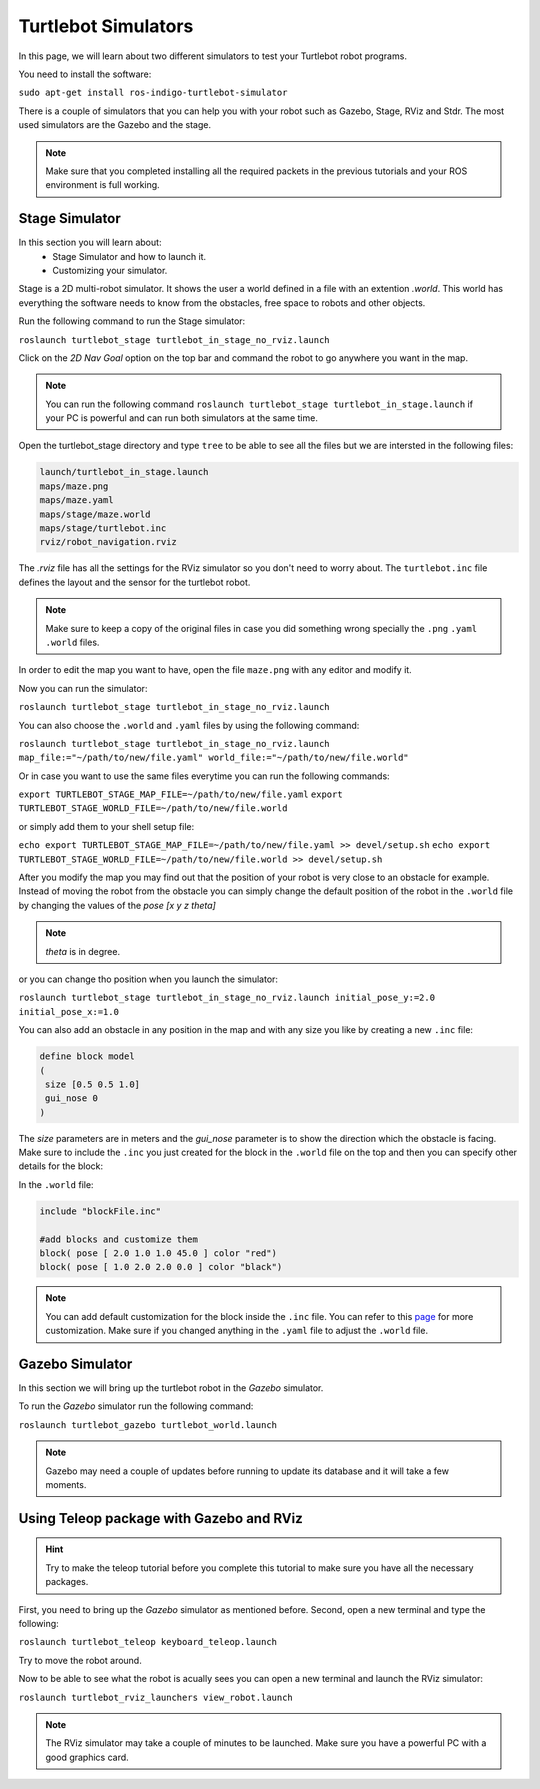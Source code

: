 ====================
Turtlebot Simulators
====================

In this page, we will learn about two different simulators to test your Turtlebot robot programs.


You need to install the software:

``sudo apt-get install ros-indigo-turtlebot-simulator``

There is a couple of simulators that you can help you with your robot such as Gazebo, Stage, RViz and Stdr. The most used simulators are the Gazebo and the stage.

.. NOTE::
    Make sure that you completed installing all the required packets in the previous tutorials and your ROS environment is full working.

Stage Simulator
===============

In this section you will learn about:
	* Stage Simulator and how to launch it.
	* Customizing your simulator.

Stage is a 2D multi-robot simulator. It shows the user a world defined in a file with an extention `.world`. This world has everything the software needs to know from the obstacles, free space to robots and other objects.

Run the following command to run the Stage simulator:

``roslaunch turtlebot_stage turtlebot_in_stage_no_rviz.launch``

Click on the `2D Nav Goal` option on the top bar and command the robot to go anywhere you want in the map.

.. NOTE:: 
	You can run the following command ``roslaunch turtlebot_stage turtlebot_in_stage.launch`` if your PC is powerful and can run both simulators at the same time.

Open the turtlebot_stage directory and type ``tree`` to be able to see all the files but we are intersted in the following files:

.. code-block:: python
    
    launch/turtlebot_in_stage.launch
    maps/maze.png
    maps/maze.yaml
    maps/stage/maze.world
    maps/stage/turtlebot.inc
    rviz/robot_navigation.rviz

The `.rviz` file has all the settings for the RViz simulator so you don't need to worry about. The ``turtlebot.inc`` file defines the layout and the sensor for the turtlebot robot.

.. NOTE:: 
	Make sure to keep a copy of the original files in case you did something wrong specially the ``.png`` ``.yaml`` ``.world`` files.

In order to edit the map you want to have, open the file ``maze.png`` with any editor and modify it.

Now you can run the simulator:

``roslaunch turtlebot_stage turtlebot_in_stage_no_rviz.launch``

You can also choose the ``.world`` and ``.yaml`` files by using the following command:

``roslaunch turtlebot_stage turtlebot_in_stage_no_rviz.launch map_file:="~/path/to/new/file.yaml" world_file:="~/path/to/new/file.world"``

Or in case you want to use the same files everytime you can run the following commands:

``export TURTLEBOT_STAGE_MAP_FILE=~/path/to/new/file.yaml``
``export TURTLEBOT_STAGE_WORLD_FILE=~/path/to/new/file.world``

or simply add them to your shell setup file:

``echo export TURTLEBOT_STAGE_MAP_FILE=~/path/to/new/file.yaml >> devel/setup.sh``
``echo export TURTLEBOT_STAGE_WORLD_FILE=~/path/to/new/file.world >> devel/setup.sh``


After you modify the map you may find out that the position of your robot is very close to an obstacle for example. Instead of moving the robot from the obstacle you can simply change the default position of the robot in the ``.world`` file by changing the values of the `pose [x y z theta]` 

.. NOTE::
	`theta` is in degree.

or you can change tho position when you launch the simulator:

``roslaunch turtlebot_stage turtlebot_in_stage_no_rviz.launch initial_pose_y:=2.0 initial_pose_x:=1.0``

You can also add an obstacle in any position in the map and with any size you like by creating a new ``.inc`` file:

.. code-block:: python
	
	define block model
	(
	 size [0.5 0.5 1.0]
	 gui_nose 0
	)
The `size` parameters are in meters and the `gui_nose` parameter is to show the direction which the obstacle is facing. Make sure to include the ``.inc`` you just created for the block in the ``.world`` file on the top and then you can specify other details for the block:

In the ``.world`` file:

.. code-block:: python

	include "blockFile.inc"

	#add blocks and customize them
	block( pose [ 2.0 1.0 1.0 45.0 ] color "red")
	block( pose [ 1.0 2.0 2.0 0.0 ] color "black")

.. NOTE::
	You can add default customization for the block inside the ``.inc`` file. You can refer to this `page <http:playerstage.sourceforge.net/doc/stage-cvs/group__model.html>`_ for more customization. Make sure if you changed anything in the ``.yaml`` file to adjust the ``.world`` file.

Gazebo Simulator
================

In this section we will bring up the turtlebot robot in the `Gazebo` simulator.

To run the `Gazebo` simulator run the following command:

``roslaunch turtlebot_gazebo turtlebot_world.launch``

.. NOTE:: 
	Gazebo may need a couple of updates before running to update its database and it will take a few moments.


Using Teleop package with Gazebo and RViz
=========================================

.. HINT::
	Try to make the teleop tutorial before you complete this tutorial to make sure you have all the necessary packages.

First, you need to bring up the `Gazebo` simulator as mentioned before. Second, open a new terminal and type the following:

``roslaunch turtlebot_teleop keyboard_teleop.launch``

Try to move the robot around.

Now to be able to see what the robot is acually sees you can open a new terminal and launch the RViz simulator:

``roslaunch turtlebot_rviz_launchers view_robot.launch``

.. NOTE::
	The RViz simulator may take a couple of minutes to be launched. Make sure you have a powerful PC with a good graphics card.